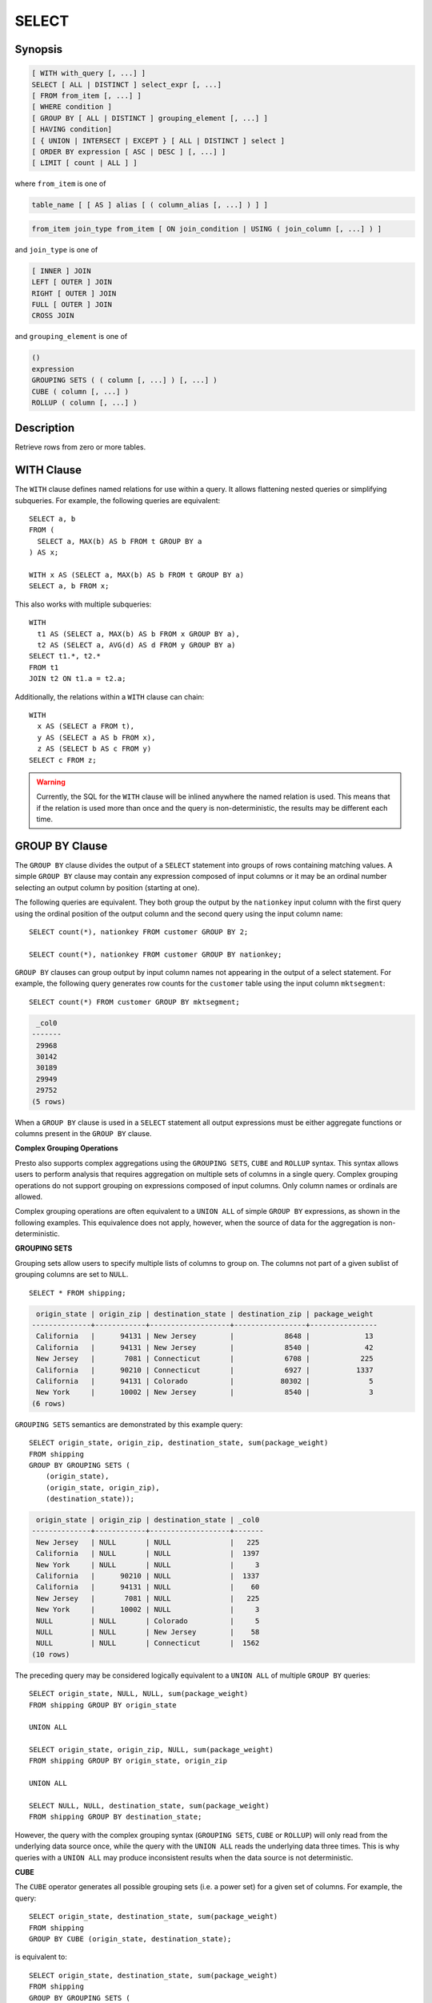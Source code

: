 ======
SELECT
======

Synopsis
--------

.. code-block:: none

    [ WITH with_query [, ...] ]
    SELECT [ ALL | DISTINCT ] select_expr [, ...]
    [ FROM from_item [, ...] ]
    [ WHERE condition ]
    [ GROUP BY [ ALL | DISTINCT ] grouping_element [, ...] ]
    [ HAVING condition]
    [ { UNION | INTERSECT | EXCEPT } [ ALL | DISTINCT ] select ]
    [ ORDER BY expression [ ASC | DESC ] [, ...] ]
    [ LIMIT [ count | ALL ] ]

where ``from_item`` is one of

.. code-block:: none

    table_name [ [ AS ] alias [ ( column_alias [, ...] ) ] ]

.. code-block:: none

    from_item join_type from_item [ ON join_condition | USING ( join_column [, ...] ) ]

and ``join_type`` is one of

.. code-block:: none

    [ INNER ] JOIN
    LEFT [ OUTER ] JOIN
    RIGHT [ OUTER ] JOIN
    FULL [ OUTER ] JOIN
    CROSS JOIN

and ``grouping_element`` is one of

.. code-block:: none

    ()
    expression
    GROUPING SETS ( ( column [, ...] ) [, ...] )
    CUBE ( column [, ...] )
    ROLLUP ( column [, ...] )

Description
-----------

Retrieve rows from zero or more tables.

WITH Clause
-----------

The ``WITH`` clause defines named relations for use within a query.
It allows flattening nested queries or simplifying subqueries.
For example, the following queries are equivalent::

    SELECT a, b
    FROM (
      SELECT a, MAX(b) AS b FROM t GROUP BY a
    ) AS x;

    WITH x AS (SELECT a, MAX(b) AS b FROM t GROUP BY a)
    SELECT a, b FROM x;

This also works with multiple subqueries::

    WITH
      t1 AS (SELECT a, MAX(b) AS b FROM x GROUP BY a),
      t2 AS (SELECT a, AVG(d) AS d FROM y GROUP BY a)
    SELECT t1.*, t2.*
    FROM t1
    JOIN t2 ON t1.a = t2.a;

Additionally, the relations within a ``WITH`` clause can chain::

    WITH
      x AS (SELECT a FROM t),
      y AS (SELECT a AS b FROM x),
      z AS (SELECT b AS c FROM y)
    SELECT c FROM z;

.. WARNING::
    Currently, the SQL for the ``WITH`` clause will be inlined anywhere the named
    relation is used. This means that if the relation is used more than once and the query
    is non-deterministic, the results may be different each time.

GROUP BY Clause
---------------

The ``GROUP BY`` clause divides the output of a ``SELECT`` statement into
groups of rows containing matching values. A simple ``GROUP BY`` clause may
contain any expression composed of input columns or it may be an ordinal
number selecting an output column by position (starting at one).

The following queries are equivalent. They both group the output by
the ``nationkey`` input column with the first query using the ordinal
position of the output column and the second query using the input
column name::

    SELECT count(*), nationkey FROM customer GROUP BY 2;

    SELECT count(*), nationkey FROM customer GROUP BY nationkey;

``GROUP BY`` clauses can group output by input column names not appearing in
the output of a select statement. For example, the following query generates
row counts for the ``customer`` table using the input column ``mktsegment``::

    SELECT count(*) FROM customer GROUP BY mktsegment;

.. code-block:: none

     _col0
    -------
     29968
     30142
     30189
     29949
     29752
    (5 rows)

When a ``GROUP BY`` clause is used in a ``SELECT`` statement all output
expressions must be either aggregate functions or columns present in
the ``GROUP BY`` clause.

.. _complex_grouping_operations:

**Complex Grouping Operations**

Presto also supports complex aggregations using the ``GROUPING SETS``, ``CUBE``
and ``ROLLUP`` syntax. This syntax allows users to perform analysis that requires
aggregation on multiple sets of columns in a single query. Complex grouping
operations do not support grouping on expressions composed of input columns.
Only column names or ordinals are allowed.

Complex grouping operations are often equivalent to a ``UNION ALL`` of simple
``GROUP BY`` expressions, as shown in the following examples. This equivalence
does not apply, however, when the source of data for the aggregation
is non-deterministic.

**GROUPING SETS**

Grouping sets allow users to specify multiple lists of columns to group on.
The columns not part of a given sublist of grouping columns are set to ``NULL``.
::

    SELECT * FROM shipping;

.. code-block:: none

     origin_state | origin_zip | destination_state | destination_zip | package_weight
    --------------+------------+-------------------+-----------------+----------------
     California   |      94131 | New Jersey        |            8648 |             13
     California   |      94131 | New Jersey        |            8540 |             42
     New Jersey   |       7081 | Connecticut       |            6708 |            225
     California   |      90210 | Connecticut       |            6927 |           1337
     California   |      94131 | Colorado          |           80302 |              5
     New York     |      10002 | New Jersey        |            8540 |              3
    (6 rows)

``GROUPING SETS`` semantics are demonstrated by this example query::

    SELECT origin_state, origin_zip, destination_state, sum(package_weight)
    FROM shipping
    GROUP BY GROUPING SETS (
        (origin_state),
        (origin_state, origin_zip),
        (destination_state));

.. code-block:: none

     origin_state | origin_zip | destination_state | _col0
    --------------+------------+-------------------+-------
     New Jersey   | NULL       | NULL              |   225
     California   | NULL       | NULL              |  1397
     New York     | NULL       | NULL              |     3
     California   |      90210 | NULL              |  1337
     California   |      94131 | NULL              |    60
     New Jersey   |       7081 | NULL              |   225
     New York     |      10002 | NULL              |     3
     NULL         | NULL       | Colorado          |     5
     NULL         | NULL       | New Jersey        |    58
     NULL         | NULL       | Connecticut       |  1562
    (10 rows)

The preceding query may be considered logically equivalent to a ``UNION ALL`` of
multiple ``GROUP BY`` queries::

    SELECT origin_state, NULL, NULL, sum(package_weight)
    FROM shipping GROUP BY origin_state

    UNION ALL

    SELECT origin_state, origin_zip, NULL, sum(package_weight)
    FROM shipping GROUP BY origin_state, origin_zip

    UNION ALL

    SELECT NULL, NULL, destination_state, sum(package_weight)
    FROM shipping GROUP BY destination_state;

However, the query with the complex grouping syntax (``GROUPING SETS``, ``CUBE``
or ``ROLLUP``) will only read from the underlying data source once, while the
query with the ``UNION ALL`` reads the underlying data three times. This is why
queries with a ``UNION ALL`` may produce inconsistent results when the data
source is not deterministic.

**CUBE**

The ``CUBE`` operator generates all possible grouping sets (i.e. a power set)
for a given set of columns. For example, the query::

    SELECT origin_state, destination_state, sum(package_weight)
    FROM shipping
    GROUP BY CUBE (origin_state, destination_state);

is equivalent to::

    SELECT origin_state, destination_state, sum(package_weight)
    FROM shipping
    GROUP BY GROUPING SETS (
        (origin_state, destination_state),
        (origin_state),
        (destination_state),
        ());

.. code-block:: none

     origin_state | destination_state | _col0
    --------------+-------------------+-------
     California   | New Jersey        |    55
     California   | Colorado          |     5
     New York     | New Jersey        |     3
     New Jersey   | Connecticut       |   225
     California   | Connecticut       |  1337
     California   | NULL              |  1397
     New York     | NULL              |     3
     New Jersey   | NULL              |   225
     NULL         | New Jersey        |    58
     NULL         | Connecticut       |  1562
     NULL         | Colorado          |     5
     NULL         | NULL              |  1625
    (12 rows)

**ROLLUP**

The ``ROLLUP`` operator generates all possible subtotals for a given set of
columns. For example, the query::

    SELECT origin_state, origin_zip, sum(package_weight)
    FROM shipping
    GROUP BY ROLLUP (origin_state, origin_zip);

.. code-block:: none

     origin_state | origin_zip | _col2
    --------------+------------+-------
     California   |      94131 |    60
     California   |      90210 |  1337
     New Jersey   |       7081 |   225
     New York     |      10002 |     3
     California   | NULL       |  1397
     New York     | NULL       |     3
     New Jersey   | NULL       |   225
     NULL         | NULL       |  1625
    (8 rows)

is equivalent to::

    SELECT origin_state, origin_zip, sum(package_weight)
    FROM shipping
    GROUP BY GROUPING SETS ((origin_state, origin_zip), (origin_state), ());

**Combining multiple grouping expressions**

Multiple grouping expressions in the same query are interpreted as having
cross-product semantics. For example, the following query::

    SELECT origin_state, destination_state, origin_zip, sum(package_weight)
    FROM shipping
    GROUP BY
        GROUPING SETS ((origin_state, destination_state)),
        ROLLUP (origin_zip);

which can be rewritten as::

    SELECT origin_state, destination_state, origin_zip, sum(package_weight)
    FROM shipping
    GROUP BY
        GROUPING SETS ((origin_state, destination_state)),
        GROUPING SETS ((origin_zip), ());

is logically equivalent to::

    SELECT origin_state, destination_state, origin_zip, sum(package_weight)
    FROM shipping
    GROUP BY GROUPING SETS (
        (origin_state, destination_state, origin_zip),
        (origin_state, destination_state));

.. code-block:: none

     origin_state | destination_state | origin_zip | _col3
    --------------+-------------------+------------+-------
     New York     | New Jersey        |      10002 |     3
     California   | New Jersey        |      94131 |    55
     New Jersey   | Connecticut       |       7081 |   225
     California   | Connecticut       |      90210 |  1337
     California   | Colorado          |      94131 |     5
     New York     | New Jersey        | NULL       |     3
     New Jersey   | Connecticut       | NULL       |   225
     California   | Colorado          | NULL       |     5
     California   | Connecticut       | NULL       |  1337
     California   | New Jersey        | NULL       |    55
    (10 rows)

The ``ALL`` and ``DISTINCT`` quantifiers determine whether duplicate grouping
sets each produce distinct output rows. This is particularly useful when
multiple complex grouping sets are combined in the same query. For example, the
following query::

    SELECT origin_state, destination_state, origin_zip, sum(package_weight)
    FROM shipping
    GROUP BY ALL
        CUBE (origin_state, destination_state),
        ROLLUP (origin_state, origin_zip);

is equivalent to::

    SELECT origin_state, destination_state, origin_zip, sum(package_weight)
    FROM shipping
    GROUP BY GROUPING SETS (
        (origin_state, destination_state, origin_zip),
        (origin_state, origin_zip),
        (origin_state, destination_state, origin_zip),
        (origin_state, origin_zip),
        (origin_state, destination_state),
        (origin_state),
        (origin_state, destination_state),
        (origin_state),
        (origin_state, destination_state),
        (origin_state),
        (destination_state),
        ());

However, if the query uses the ``DISTINCT`` quantifier for the ``GROUP BY``::

    SELECT origin_state, destination_state, origin_zip, sum(package_weight)
    FROM shipping
    GROUP BY DISTINCT
        CUBE (origin_state, destination_state),
        ROLLUP (origin_state, origin_zip);

only unique grouping sets are generated::

    SELECT origin_state, destination_state, origin_zip, sum(package_weight)
    FROM shipping
    GROUP BY GROUPING SETS (
        (origin_state, destination_state, origin_zip),
        (origin_state, origin_zip),
        (origin_state, destination_state),
        (origin_state),
        (destination_state),
        ());

The default set quantifier is ``ALL``.

**GROUPING Operation**

``grouping(col1, ..., colN) -> bigint``

The grouping operation returns a bit set converted to decimal, indicating which columns are present in a
grouping. It must be used in conjunction with ``GROUPING SETS``, ``ROLLUP``, ``CUBE``  or ``GROUP BY``
and its arguments must match exactly the columns referenced in the corresponding ``GROUPING SETS``,
``ROLLUP``, ``CUBE`` or ``GROUP BY`` clause.

To compute the resulting bit set for a particular row, bits are assigned to the argument columns with
the rightmost column being the least significant bit. For a given grouping, a bit is set to 0 if the
corresponding column is included in the grouping and to 1 otherwise. For example, consider the query
below::

    SELECT origin_state, origin_zip, destination_state, sum(package_weight),
           grouping(origin_state, origin_zip, destination_state)
    FROM shipping
    GROUP BY GROUPING SETS (
            (origin_state),
            (origin_state, origin_zip),
            (destination_state));

.. code-block:: none

    origin_state | origin_zip | destination_state | _col3 | _col4
    --------------+------------+-------------------+-------+-------
    California   | NULL       | NULL              |  1397 |     3
    New Jersey   | NULL       | NULL              |   225 |     3
    New York     | NULL       | NULL              |     3 |     3
    California   |      94131 | NULL              |    60 |     1
    New Jersey   |       7081 | NULL              |   225 |     1
    California   |      90210 | NULL              |  1337 |     1
    New York     |      10002 | NULL              |     3 |     1
    NULL         | NULL       | New Jersey        |    58 |     6
    NULL         | NULL       | Connecticut       |  1562 |     6
    NULL         | NULL       | Colorado          |     5 |     6
    (10 rows)

The first grouping in the above result only includes the ``origin_state`` column and excludes
the ``origin_zip`` and ``destination_state`` columns. The bit set constructed for that grouping
is ``011`` where the most significant bit represents ``origin_state``.

HAVING Clause
-------------

The ``HAVING`` clause is used in conjunction with aggregate functions and
the ``GROUP BY`` clause to control which groups are selected. A ``HAVING``
clause eliminates groups that do not satisfy the given conditions.
``HAVING`` filters groups after groups and aggregates are computed.

The following example queries the ``customer`` table and selects groups
with an account balance greater than the specified value::


    SELECT count(*), mktsegment, nationkey,
           CAST(sum(acctbal) AS bigint) AS totalbal
    FROM customer
    GROUP BY mktsegment, nationkey
    HAVING sum(acctbal) > 5700000
    ORDER BY totalbal DESC;

.. code-block:: none

     _col0 | mktsegment | nationkey | totalbal
    -------+------------+-----------+----------
      1272 | AUTOMOBILE |        19 |  5856939
      1253 | FURNITURE  |        14 |  5794887
      1248 | FURNITURE  |         9 |  5784628
      1243 | FURNITURE  |        12 |  5757371
      1231 | HOUSEHOLD  |         3 |  5753216
      1251 | MACHINERY  |         2 |  5719140
      1247 | FURNITURE  |         8 |  5701952
    (7 rows)

UNION | INTERSECT | EXCEPT Clause
---------------------------------

``UNION``  ``INTERSECT`` and ``EXCEPT`` are all set operations.  These clauses are used
to combine the results of more than one select statement into a single result set:

.. code-block:: none

    query UNION [ALL | DISTINCT] query

.. code-block:: none

    query INTERSECT [DISTINCT] query

.. code-block:: none

    query EXCEPT [DISTINCT] query

The argument ``ALL`` or ``DISTINCT`` controls which rows are included in
the final result set. If the argument ``ALL`` is specified all rows are
included even if the rows are identical.  If the argument ``DISTINCT``
is specified only unique rows are included in the combined result set.
If neither is specified, the behavior defaults to ``DISTINCT``.  The ``ALL``
argument is not supported for ``INTERSECT`` or ``EXCEPT``.


Multiple set operations are processed left to right, unless the order is explicitly
specified via parentheses. Additionally, ``INTERSECT`` binds more tightly
than ``EXCEPT`` and ``UNION``. That means ``A UNION B INTERSECT C EXCEPT D``
is the same as ``A UNION (B INTERSECT C) EXCEPT D``.

**UNION**

``UNION`` combines all the rows that are in the result set from the
first query with those that are in the result set for the second query.
The following is an example of one of the simplest possible ``UNION`` clauses.
It selects the value ``13`` and combines this result set with a second query
that selects the value ``42``::

    SELECT 13
    UNION
    SELECT 42;

.. code-block:: none

     _col0
    -------
        13
        42
    (2 rows)

The following query demonstrates the difference between ``UNION`` and ``UNION ALL``.
It selects the value ``13`` and combines this result set with a second query that
selects the values ``42`` and ``13``::

    SELECT 13
    UNION
    SELECT * FROM (VALUES 42, 13);

.. code-block:: none

     _col0
    -------
        13
        42
    (2 rows)

::

    SELECT 13
    UNION ALL
    SELECT * FROM (VALUES 42, 13);

.. code-block:: none

     _col0
    -------
        13
        42
        13
    (2 rows)

**INTERSECT**

``INTERSECT`` returns only the rows that are in the result sets of both the first and
the second queries. The following is an example of one of the simplest
possible ``INTERSECT`` clauses. It selects the values ``13`` and ``42`` and combines
this result set with a second query that selects the value ``13``.  Since ``42``
is only in the result set of the first query, it is not included in the final results.::

    SELECT * FROM (VALUES 13, 42)
    INTERSECT
    SELECT 13;

.. code-block:: none

     _col0
    -------
        13
    (2 rows)

**EXCEPT**

``EXCEPT`` returns the rows that are in the result set of the first query,
but not the second. The following is an example of one of the simplest
possible ``EXCEPT`` clauses. It selects the values ``13`` and ``42`` and combines
this result set with a second query that selects the value ``13``.  Since ``13``
is also in the result set of the second query, it is not included in the final result.::

    SELECT * FROM (VALUES 13, 42)
    EXCEPT
    SELECT 13;

.. code-block:: none

     _col0
    -------
       42
    (2 rows)

.. _order-by-clause:

ORDER BY Clause
---------------

The ``ORDER BY`` clause is used to sort a result set by one or more
output expressions:

.. code-block:: none

    ORDER BY expression [ ASC | DESC ] [ NULLS { FIRST | LAST } ] [, ...]

Each expression may be composed of output columns or it may be an ordinal
number selecting an output column by position (starting at one). The
``ORDER BY`` clause is evaluated as the last step of a query after any
``GROUP BY`` or ``HAVING`` clause. The default null ordering is ``NULLS LAST``,
regardless of the ordering direction.

LIMIT Clause
------------

The ``LIMIT`` clause restricts the number of rows in the result set.
``LIMIT ALL`` is the same as omitting the ``LIMIT`` clause.
The following example queries a large table, but the limit clause restricts
the output to only have five rows (because the query lacks an ``ORDER BY``,
exactly which rows are returned is arbitrary)::

    SELECT orderdate FROM orders LIMIT 5;

.. code-block:: none

     o_orderdate
    -------------
     1996-04-14
     1992-01-15
     1995-02-01
     1995-11-12
     1992-04-26
    (5 rows)

TABLESAMPLE
-----------

There are multiple sample methods:

``BERNOULLI``
    Each row is selected to be in the table sample with a probability of
    the sample percentage. When a table is sampled using the Bernoulli
    method, all physical blocks of the table are scanned and certain
    rows are skipped (based on a comparison between the sample percentage
    and a random value calculated at runtime).

    The probability of a row being included in the result is independent
    from any other row. This does not reduce the time required to read
    the sampled table from disk. It may have an impact on the total
    query time if the sampled output is processed further.

``SYSTEM``
    This sampling method divides the table into logical segments of data
    and samples the table at this granularity. This sampling method either
    selects all the rows from a particular segment of data or skips it
    (based on a comparison between the sample percentage and a random
    value calculated at runtime).

    The rows selected in a system sampling will be dependent on which
    connector is used. For example, when used with Hive, it is dependent
    on how the data is laid out on HDFS. This method does not guarantee
    independent sampling probabilities.

.. note:: Neither of the two methods allow deterministic bounds on the number of rows returned.

Examples::

    SELECT *
    FROM users TABLESAMPLE BERNOULLI (50);

    SELECT *
    FROM users TABLESAMPLE SYSTEM (75);

Using sampling with joins::

    SELECT o.*, i.*
    FROM orders o TABLESAMPLE SYSTEM (10)
    JOIN lineitem i TABLESAMPLE BERNOULLI (40)
      ON o.orderkey = i.orderkey;

.. _unnest:

UNNEST
------

``UNNEST`` can be used to expand an :ref:`array_type` or :ref:`map_type` into a relation.
Arrays are expanded into a single column, and maps are expanded into two columns (key, value).
``UNNEST`` can also be used with multiple arguments, in which case they are expanded into multiple columns,
with as many rows as the highest cardinality argument (the other columns are padded with nulls).
``UNNEST`` can optionally have a ``WITH ORDINALITY`` clause, in which case an additional ordinality column
is added to the end.
``UNNEST`` is normally used with a ``JOIN`` and can reference columns
from relations on the left side of the join.

Using a single array column::

    SELECT student, score
    FROM tests
    CROSS JOIN UNNEST(scores) AS t (score);

Using multiple array columns::

    SELECT numbers, animals, n, a
    FROM (
      VALUES
        (ARRAY[2, 5], ARRAY['dog', 'cat', 'bird']),
        (ARRAY[7, 8, 9], ARRAY['cow', 'pig'])
    ) AS x (numbers, animals)
    CROSS JOIN UNNEST(numbers, animals) AS t (n, a);

.. code-block:: none

      numbers  |     animals      |  n   |  a
    -----------+------------------+------+------
     [2, 5]    | [dog, cat, bird] |    2 | dog
     [2, 5]    | [dog, cat, bird] |    5 | cat
     [2, 5]    | [dog, cat, bird] | NULL | bird
     [7, 8, 9] | [cow, pig]       |    7 | cow
     [7, 8, 9] | [cow, pig]       |    8 | pig
     [7, 8, 9] | [cow, pig]       |    9 | NULL
    (6 rows)

``WITH ORDINALITY`` clause::

    SELECT numbers, n, a
    FROM (
      VALUES
        (ARRAY[2, 5]),
        (ARRAY[7, 8, 9])
    ) AS x (numbers)
    CROSS JOIN UNNEST(numbers) WITH ORDINALITY AS t (n, a);

.. code-block:: none

      numbers  | n | a
    -----------+---+---
     [2, 5]    | 2 | 1
     [2, 5]    | 5 | 2
     [7, 8, 9] | 7 | 1
     [7, 8, 9] | 8 | 2
     [7, 8, 9] | 9 | 3
    (5 rows)

Using a single map column::

    SELECT
        animals, a, n
    FROM (
        VALUES
            (MAP(ARRAY['dog', 'cat', 'bird'], ARRAY[1, 2, 0])),
            (MAP(ARRAY['dog', 'cat'], ARRAY[4, 5]))
    ) AS x (animals)
    CROSS JOIN UNNEST(animals) AS t (a, n);

.. code-block:: none

               animals          |  a   | n
    ----------------------------+------+---
     {"cat":2,"bird":0,"dog":1} | dog  | 1 
     {"cat":2,"bird":0,"dog":1} | cat  | 2 
     {"cat":2,"bird":0,"dog":1} | bird | 0 
     {"cat":5,"dog":4}          | dog  | 4 
     {"cat":5,"dog":4}          | cat  | 5 
    (5 rows)


Joins
-----

Joins allow you to combine data from multiple relations.

CROSS JOIN
^^^^^^^^^^

A cross join returns the Cartesian product (all combinations) of two
relations. Cross joins can either be specified using the explit
``CROSS JOIN`` syntax or by specifying multiple relations in the
``FROM`` clause.

Both of the following queries are equivalent::

    SELECT *
    FROM nation
    CROSS JOIN region;

    SELECT *
    FROM nation, region;

The ``nation`` table contains 25 rows and the ``region`` table contains 5 rows,
so a cross join between the two tables produces 125 rows::

    SELECT n.name AS nation, r.name AS region
    FROM nation AS n
    CROSS JOIN region AS r
    ORDER BY 1, 2;

.. code-block:: none

         nation     |   region
    ----------------+-------------
     ALGERIA        | AFRICA
     ALGERIA        | AMERICA
     ALGERIA        | ASIA
     ALGERIA        | EUROPE
     ALGERIA        | MIDDLE EAST
     ARGENTINA      | AFRICA
     ARGENTINA      | AMERICA
    ...
    (125 rows)

Qualifying Column Names
^^^^^^^^^^^^^^^^^^^^^^^

When two relations in a join have columns with the same name, the column
references must be qualified using the relation alias (if the relation
has an alias), or with the relation name::

    SELECT nation.name, region.name
    FROM nation
    CROSS JOIN region;

    SELECT n.name, r.name
    FROM nation AS n
    CROSS JOIN region AS r;

    SELECT n.name, r.name
    FROM nation n
    CROSS JOIN region r;

The following query will fail with the error ``Column 'name' is ambiguous``::

    SELECT name
    FROM nation
    CROSS JOIN region;


USING
^^^^^
The ``USING`` clause allows you to write shorter queries when both tables you 
are joining have the same name for the join key.

For example::

    SELECT *
    FROM table_1 
    JOIN table_2
    ON table_1.key_A = table_2.key_A AND table_1.key_B = table_2.key_B

can be rewritten to::

    SELECT *
    FROM table_1
    JOIN table_2
    USING (key_A, key_B)


The output of doing ``JOIN`` with ``USING`` will be one copy of the join key 
columns (``key_A`` and ``key_B`` in the example above) followed by the remaining columns
in ``table_1`` and then the remaining columns in ``table_2``. Note that the join keys are not
included in the list of columns from the origin tables for the purpose of
referencing them in the query. You cannot access them with a table prefix and 
if you run ``SELECT table_1.*, table_2.*``, the join columns are not included in the output.

The following two queries are equivalent::

    SELECT *
    FROM (
        VALUES
            (1, 3, 10),
            (2, 4, 20)
    ) AS table_1 (key_A, key_B, y1)
    LEFT JOIN (
        VALUES
            (1, 3, 100),
            (2, 4, 200)
    ) AS table_2 (key_A, key_B, y2) 
    USING (key_A, key_B)

    -----------------------------

    SELECT key_A, key_B, table_1.*, table_2.*
    FROM (
        VALUES
            (1, 3, 10),
            (2, 4, 20)
    ) AS table_1 (key_A, key_B, y1)
    LEFT JOIN (
        VALUES
            (1, 3, 100),
            (2, 4, 200)
    ) AS table_2 (key_A, key_B, y2) 
    USING (key_A, key_B)

And produce the output:

.. code-block:: none

     key_A | key_B | y1 | y2  
    -------+-------+----+-----
         1 |     3 | 10 | 100 
         2 |     4 | 20 | 200 
    (2 rows)



Subqueries
----------

A subquery is an expression which is composed of a query. The subquery
is correlated when it refers to columns outside of the subquery.
Logically, the subquery will be evaluated for each row in the surrounding
query. The referenced columns will thus be constant during any single
evaluation of the subquery.

.. note:: Support for correlated subqueries is limited. Not every standard form is supported.

EXISTS
^^^^^^

The ``EXISTS`` predicate determines if a subquery returns any rows::

    SELECT name
    FROM nation
    WHERE EXISTS (SELECT * FROM region WHERE region.regionkey = nation.regionkey)

IN
^^

The ``IN`` predicate determines if any values produced by the subquery
are equal to the provided expression. The result of ``IN`` follows the
standard rules for nulls. The subquery must produce exactly one column::

    SELECT name
    FROM nation
    WHERE regionkey IN (SELECT regionkey FROM region)

Scalar Subquery
^^^^^^^^^^^^^^^

A scalar subquery is a non-correlated subquery that returns zero or
one row. It is an error for the subquery to produce more than one
row. The returned value is ``NULL`` if the subquery produces no rows::

    SELECT name
    FROM nation
    WHERE regionkey = (SELECT max(regionkey) FROM region)

.. note:: Currently only single column can be returned from the scalar subquery.
